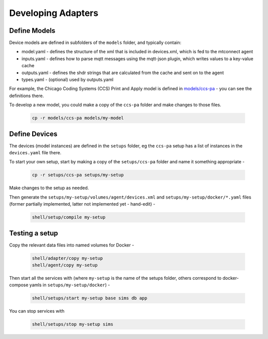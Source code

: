 ***********************
Developing Adapters
***********************


Define Models
======================

Device models are defined in subfolders of the ``models`` folder, and typically contain:

- model.yaml - defines the structure of the xml that is included in devices.xml, which is fed to the mtconnect agent
- inputs.yaml - defines how to parse mqtt messages using the mqtt-json plugin, which writes values to a key-value cache
- outputs.yaml - defines the shdr strings that are calculated from the cache and sent on to the agent
- types.yaml - (optional) used by outputs.yaml

For example, the Chicago Coding Systems (CCS) Print and Apply model is defined in `models/ccs-pa <https://github.com/Ladder99/ladder99/tree/main/models/ccs-pa>`_ - you can see the definitions there.

To develop a new model, you could make a copy of the ``ccs-pa`` folder and make changes to those files.

   .. code:: console

      cp -r models/ccs-pa models/my-model


Define Devices
=========================

The devices (model instances) are defined in the ``setups`` folder, eg the ``ccs-pa`` setup has a list of instances in the ``devices.yaml`` file there.

To start your own setup, start by making a copy of the ``setups/ccs-pa`` folder and name it something appropriate - 

   .. code:: console

      cp -r setups/ccs-pa setups/my-setup

Make changes to the setup as needed.

Then generate the ``setups/my-setup/volumes/agent/devices.xml`` and ``setups/my-setup/docker/*.yaml`` files (former partially implemented, latter not implemented yet - hand-edit) -

   .. code:: console

      shell/setup/compile my-setup


Testing a setup
=========================================

Copy the relevant data files into named volumes for Docker - 

   .. code:: console

      shell/adapter/copy my-setup
      shell/agent/copy my-setup

Then start all the services with (where ``my-setup`` is the name of the setups folder, others correspond to docker-compose yamls in ``setups/my-setup/docker``) -

   .. code:: console

      shell/setups/start my-setup base sims db app

You can stop services with

   .. code:: console

      shell/setups/stop my-setup sims
